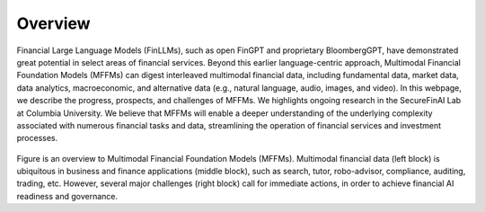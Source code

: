 =============================
Overview
=============================

Financial Large Language Models (FinLLMs), such as open FinGPT and proprietary BloombergGPT, have demonstrated great potential in select areas of financial services. 
Beyond this earlier language-centric approach, Multimodal Financial Foundation Models (MFFMs) can digest interleaved multimodal financial data, including fundamental data, market data, data analytics, macroeconomic, and alternative data (e.g., natural language, audio, images, and video). 
In this webpage, we describe the progress, prospects, and challenges of MFFMs. We highlights ongoing research in the SecureFinAI Lab at Columbia University. We believe that MFFMs will enable a deeper understanding of the underlying complexity associated with numerous financial tasks and data, streamlining the operation of financial services and investment processes. 

.. figure:: images/overview_new.png  
   :width: 100%  
   :align: center  
   :alt: An overview


Figure is an overview to Multimodal Financial Foundation Models (MFFMs). Multimodal financial data (left block) is ubiquitous in business and finance applications (middle block),
such as search, tutor, robo-advisor, compliance, auditing, trading, etc. However, several major challenges (right block) call for
immediate actions, in order to achieve financial AI readiness and governance.